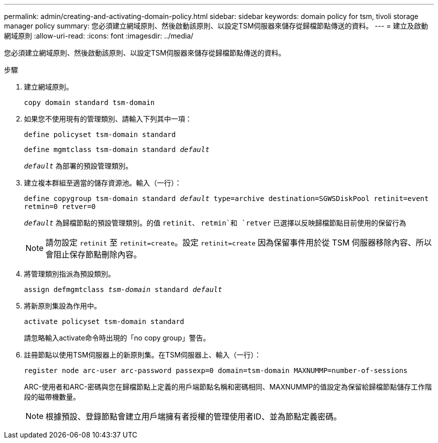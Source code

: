 ---
permalink: admin/creating-and-activating-domain-policy.html 
sidebar: sidebar 
keywords: domain policy for tsm, tivoli storage manager policy 
summary: 您必須建立網域原則、然後啟動該原則、以設定TSM伺服器來儲存從歸檔節點傳送的資料。 
---
= 建立及啟動網域原則
:allow-uri-read: 
:icons: font
:imagesdir: ../media/


[role="lead"]
您必須建立網域原則、然後啟動該原則、以設定TSM伺服器來儲存從歸檔節點傳送的資料。

.步驟
. 建立網域原則。
+
`copy domain standard tsm-domain`

. 如果您不使用現有的管理類別、請輸入下列其中一項：
+
`define policyset tsm-domain standard`

+
`define mgmtclass tsm-domain standard _default_`

+
`_default_` 為部署的預設管理類別。

. 建立複本群組至適當的儲存資源池。輸入（一行）：
+
`define copygroup tsm-domain standard _default_ type=archive destination=SGWSDiskPool retinit=event retmin=0 retver=0`

+
`_default_` 為歸檔節點的預設管理類別。的值 `retinit`、 `retmin`和 `retver` 已選擇以反映歸檔節點目前使用的保留行為

+

NOTE: 請勿設定 `retinit` 至 `retinit=create`。設定 `retinit=create` 因為保留事件用於從 TSM 伺服器移除內容、所以會阻止保存節點刪除內容。

. 將管理類別指派為預設類別。
+
`assign defmgmtclass _tsm-domain_ standard _default_`

. 將新原則集設為作用中。
+
`activate policyset tsm-domain standard`

+
請忽略輸入activate命令時出現的「no copy group」警告。

. 註冊節點以使用TSM伺服器上的新原則集。在TSM伺服器上、輸入（一行）：
+
`register node arc-user arc-password passexp=0 domain=tsm-domain MAXNUMMP=number-of-sessions`

+
ARC-使用者和ARC-密碼與您在歸檔節點上定義的用戶端節點名稱和密碼相同、MAXNUMMP的值設定為保留給歸檔節點儲存工作階段的磁帶機數量。

+

NOTE: 根據預設、登錄節點會建立用戶端擁有者授權的管理使用者ID、並為節點定義密碼。


